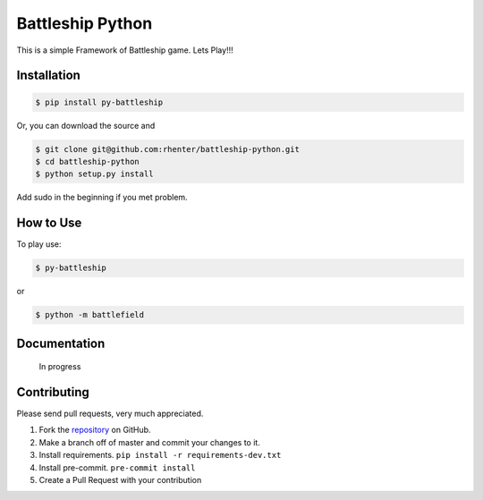 =================
Battleship Python
=================

|PyPI latest| |PyPI Version| |PyPI License|  |CicleCI Status| |Coverage|


This is a simple Framework of Battleship game. Lets Play!!!


Installation
------------

.. code-block:: bash

   $ pip install py-battleship

Or, you can download the source and

.. code-block:: bash

   $ git clone git@github.com:rhenter/battleship-python.git
   $ cd battleship-python
   $ python setup.py install

Add sudo in the beginning if you met problem.


How to Use
----------

To play use:

.. code-block:: bash

   $ py-battleship

or

.. code-block:: bash

   $ python -m battlefield

.. image:: https://raw.githubusercontent.com/rhenter/battleship-python/master/game.png
   :width: 600

Documentation
-------------

    In progress


Contributing
------------

Please send pull requests, very much appreciated.


1. Fork the `repository <https://github.com/rhenter/battleship-python>`_ on GitHub.
2. Make a branch off of master and commit your changes to it.
3. Install requirements. ``pip install -r requirements-dev.txt``
4. Install pre-commit. ``pre-commit install``
5. Create a Pull Request with your contribution



.. |PyPI Version| image:: https://img.shields.io/pypi/pyversions/py-battleship.svg?maxAge=360
   :target: https://pypi.python.org/pypi/py-battleship
.. |PyPI License| image:: https://img.shields.io/pypi/l/py-battleship.svg?maxAge=360
   :target: https://github.com/rhenter/battleship-python/blob/master/LICENSE
.. |PyPI latest| image:: https://img.shields.io/pypi/v/py-battleship.svg?maxAge=360
   :target: https://pypi.python.org/pypi/py-battleship
.. |CicleCI Status| image:: https://circleci.com/gh/rhenter/battleship-python.svg?style=svg
   :target: https://circleci.com/gh/rhenter/battleship-python
.. |Coverage| image:: https://codecov.io/gh/rhenter/battleship-python/branch/master/graph/badge.svg
  :target: https://codecov.io/gh/rhenter/battleship-python

